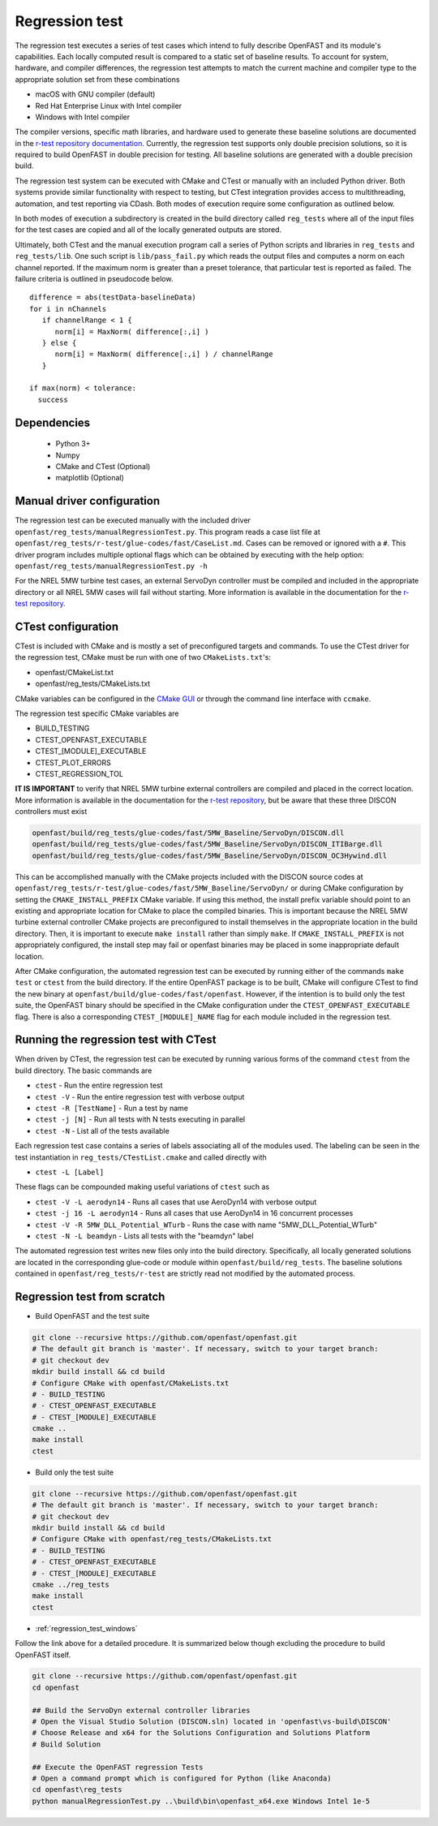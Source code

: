 .. _regression_test:

Regression test
===============

The regression test executes a series of test cases which intend to fully describe
OpenFAST and its module's capabilities. Each locally computed result is compared
to a static set of baseline results. To account for system, hardware, and compiler
differences, the regression test attempts to match the current machine and
compiler type to the appropriate solution set from these combinations

- macOS with GNU compiler (default)
- Red Hat Enterprise Linux with Intel compiler
- Windows with Intel compiler

The compiler versions, specific math libraries, and hardware used to generate these baseline
solutions are documented in the
`r-test repository documentation <https://github.com/openFAST/r-test#baselines>`__. Currently,
the regression test supports only double precision solutions, so it is required
to build OpenFAST in double precision for testing. All baseline solutions are generated
with a double precision build.

The regression test system can be executed with CMake and CTest or manually with
an included Python driver. Both systems provide similar functionality with respect
to testing, but CTest integration provides access to multithreading, automation,
and test reporting via CDash. Both modes of execution require some configuration
as outlined below.

In both modes of execution a subdirectory is created in the build directory
called ``reg_tests`` where all of the input files for the test cases are copied
and all of the locally generated outputs are stored.

Ultimately, both CTest and the manual execution program call a series of Python
scripts and libraries in ``reg_tests`` and ``reg_tests/lib``. One such script is
``lib/pass_fail.py`` which reads the output files and computes a norm on each
channel reported. If the maximum norm is greater than a preset tolerance, that particular
test is reported as failed. The failure criteria is outlined in pseudocode below.

::

  difference = abs(testData-baselineData)
  for i in nChannels
     if channelRange < 1 {
        norm[i] = MaxNorm( difference[:,i] )
     } else {
        norm[i] = MaxNorm( difference[:,i] ) / channelRange
     }

  if max(norm) < tolerance:
    success

Dependencies
------------
    - Python 3+
    - Numpy
    - CMake and CTest (Optional)
    - matplotlib (Optional)

Manual driver configuration
---------------------------

The regression test can be executed manually with the included driver
``openfast/reg_tests/manualRegressionTest.py``. This program reads a case list file at
``openfast/reg_tests/r-test/glue-codes/fast/CaseList.md``. Cases can be removed
or ignored with a ``#``. This driver program includes multiple optional flags
which can be obtained by executing with the help option:
``openfast/reg_tests/manualRegressionTest.py -h``

For the NREL 5MW turbine test cases, an external ServoDyn controller must be compiled and
included in the appropriate directory or all NREL 5MW cases will fail without starting.
More information is available in the documentation for the
`r-test repository <https://github.com/openfast/r-test#note---servodyn-external-controllers-for-5mw_baseline-cases>`__.

CTest configuration
-------------------

CTest is included with CMake and is mostly a set of preconfigured targets and
commands. To use the CTest driver for the regression test, CMake must be run with
one of two ``CMakeLists.txt``'s:

- openfast/CMakeList.txt
- openfast/reg_tests/CMakeLists.txt

CMake variables can be configured in the `CMake
GUI <https://cmake.org/download/>`__ or through the command line interface with
``ccmake``.

The regression test specific CMake variables are

- BUILD_TESTING
- CTEST_OPENFAST_EXECUTABLE
- CTEST_[MODULE]_EXECUTABLE
- CTEST_PLOT_ERRORS
- CTEST_REGRESSION_TOL

**IT IS IMPORTANT** to verify that NREL 5MW turbine external controllers are compiled
and placed in the correct location. More information is available in the documentation for the
`r-test repository <https://github.com/openfast/r-test#note---servodyn-external-controllers-for-5mw_baseline-cases>`__,
but be aware that these three DISCON controllers must exist

.. code-block:: bash

  openfast/build/reg_tests/glue-codes/fast/5MW_Baseline/ServoDyn/DISCON.dll
  openfast/build/reg_tests/glue-codes/fast/5MW_Baseline/ServoDyn/DISCON_ITIBarge.dll
  openfast/build/reg_tests/glue-codes/fast/5MW_Baseline/ServoDyn/DISCON_OC3Hywind.dll

This can be accomplished manually with the CMake projects included with the DISCON source codes
at ``openfast/reg_tests/r-test/glue-codes/fast/5MW_Baseline/ServoDyn/``
or during CMake configuration by setting the ``CMAKE_INSTALL_PREFIX`` CMake variable.
If using this method, the install prefix variable should point to an existing and appropriate
location for CMake to place the compiled binaries. This is important because the NREL 5MW turbine external
controller CMake projects are preconfigured to install themselves in the appropriate
location in the build directory. Then, it is important to execute ``make install``
rather than simply ``make``. If ``CMAKE_INSTALL_PREFIX`` is not appropriately configured,
the install step may fail or openfast binaries may be placed in some inappropriate default location.

After CMake configuration, the automated regression test can be executed
by running either of the commands ``make test`` or ``ctest`` from the build
directory. If the entire OpenFAST package is to be built, CMake will configure
CTest to find the new binary at ``openfast/build/glue-codes/fast/openfast``.
However, if the intention is to build only the test suite, the OpenFAST binary
should be specified in the CMake configuration under the ``CTEST_OPENFAST_EXECUTABLE``
flag. There is also a corresponding ``CTEST_[MODULE]_NAME`` flag for each module
included in the regression test.

Running the regression test with CTest
--------------------------------------

When driven by CTest, the regression test can be executed by running various
forms of the command ``ctest`` from the build directory. The basic commands are

- ``ctest`` - Run the entire regression test
- ``ctest -V`` - Run the entire regression test with verbose output
- ``ctest -R [TestName]`` - Run a test by name
- ``ctest -j [N]`` - Run all tests with N tests executing in parallel
- ``ctest -N`` - List all of the tests available

Each regression test case contains a series of labels associating all of the
modules used. The labeling can be seen in the test instantiation in
``reg_tests/CTestList.cmake`` and called directly with

- ``ctest -L [Label]``

These flags can be compounded making useful variations of ``ctest`` such as

- ``ctest -V -L aerodyn14`` - Runs all cases that use AeroDyn14 with verbose output
- ``ctest -j 16 -L aerodyn14`` - Runs all cases that use AeroDyn14 in 16 concurrent processes
- ``ctest -V -R 5MW_DLL_Potential_WTurb`` - Runs the case with name "5MW_DLL_Potential_WTurb"
- ``ctest -N -L beamdyn`` - Lists all tests with the "beamdyn" label

The automated regression test writes new files only into the build directory. Specifically,
all locally generated solutions are located in the corresponding glue-code or module within
``openfast/build/reg_tests``. The baseline solutions contained in ``openfast/reg_tests/r-test``
are strictly read not modified by the automated process.

Regression test from scratch
----------------------------

- Build OpenFAST and the test suite

.. code-block:: bash

  git clone --recursive https://github.com/openfast/openfast.git
  # The default git branch is 'master'. If necessary, switch to your target branch:
  # git checkout dev
  mkdir build install && cd build
  # Configure CMake with openfast/CMakeLists.txt
  # - BUILD_TESTING
  # - CTEST_OPENFAST_EXECUTABLE
  # - CTEST_[MODULE]_EXECUTABLE
  cmake ..
  make install
  ctest

- Build only the test suite

.. code-block:: bash

  git clone --recursive https://github.com/openfast/openfast.git
  # The default git branch is 'master'. If necessary, switch to your target branch:
  # git checkout dev
  mkdir build install && cd build
  # Configure CMake with openfast/reg_tests/CMakeLists.txt
  # - BUILD_TESTING
  # - CTEST_OPENFAST_EXECUTABLE
  # - CTEST_[MODULE]_EXECUTABLE
  cmake ../reg_tests
  make install
  ctest

- :ref:`regression_test_windows`

Follow the link above for a detailed procedure. It is summarized below though
excluding the procedure to build OpenFAST itself.

.. code-block:: bash

  git clone --recursive https://github.com/openfast/openfast.git
  cd openfast

  ## Build the ServoDyn external controller libraries
  # Open the Visual Studio Solution (DISCON.sln) located in 'openfast\vs-build\DISCON'
  # Choose Release and x64 for the Solutions Configuration and Solutions Platform
  # Build Solution

  ## Execute the OpenFAST regression Tests
  # Open a command prompt which is configured for Python (like Anaconda)
  cd openfast\reg_tests
  python manualRegressionTest.py ..\build\bin\openfast_x64.exe Windows Intel 1e-5
